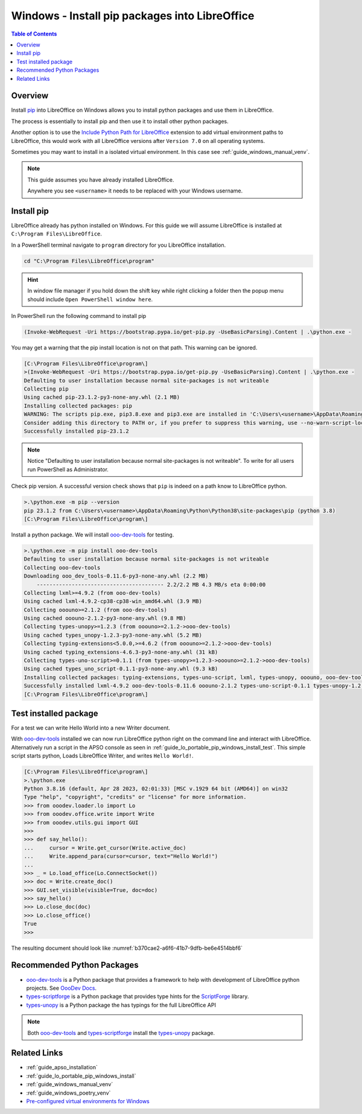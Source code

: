 .. _guide_lo_pip_windows_install:

Windows - Install pip packages into LibreOffice
===============================================

.. contents:: Table of Contents
    :local:
    :backlinks: top
    :depth: 1

Overview
--------

Install pip_ into LibreOffice on Windows allows you to install python packages and use them in LibreOffice.

The process is essentially to install pip and then use it to install other python packages.

Another option is to use the |py_path_ext|_ extension to add virtual environment paths to LibreOffice,
this would work with all LibreOffice versions after ``Version 7.0`` on all operating systems.

Sometimes you may want to install in a isolated virtual environment. In this case see :ref:`guide_windows_manual_venv`.

.. note::

    This guide assumes you have already installed LibreOffice.

    Anywhere you see ``<username>`` it needs to be replaced with your Windows username.

Install pip
-----------

LibreOffice already has python installed on Windows.
For this guide we will assume LibreOffice is installed at ``C:\Program Files\LibreOffice``.

In a PowerShell terminal navigate to ``program`` directory for you LibreOffice installation.

.. code-block:: powershell

    cd "C:\Program Files\LibreOffice\program"

.. hint::

    In window file manager if you hold down the shift key while right clicking a folder then the popup menu should include ``Open PowerShell window here``.

In PowerShell run the following command to install pip

.. code-block:: powershell

    (Invoke-WebRequest -Uri https://bootstrap.pypa.io/get-pip.py -UseBasicParsing).Content | .\python.exe -

You may get a warning that the pip install location is not on that path. This warning can be ignored.

.. code-block:: powershell

    [C:\Program Files\LibreOffice\program\]
    >(Invoke-WebRequest -Uri https://bootstrap.pypa.io/get-pip.py -UseBasicParsing).Content | .\python.exe -
    Defaulting to user installation because normal site-packages is not writeable
    Collecting pip
    Using cached pip-23.1.2-py3-none-any.whl (2.1 MB)
    Installing collected packages: pip
    WARNING: The scripts pip.exe, pip3.8.exe and pip3.exe are installed in 'C:\Users\<username>\AppData\Roaming\Python\Python38\Scripts' which is not on PATH.
    Consider adding this directory to PATH or, if you prefer to suppress this warning, use --no-warn-script-location.
    Successfully installed pip-23.1.2

.. note::

    Notice "Defaulting to user installation because normal site-packages is not writeable".
    To write for all users run PowerShell as Administrator.

Check pip version. A successful version check shows that ``pip`` is indeed on a path know to LibreOffice python.

.. code-block:: powershell

    >.\python.exe -m pip --version
    pip 23.1.2 from C:\Users\<username>\AppData\Roaming\Python\Python38\site-packages\pip (python 3.8)
    [C:\Program Files\LibreOffice\program\]

Install a python package.
We will install ooo-dev-tools_ for testing.

.. code-block:: powershell

    >.\python.exe -m pip install ooo-dev-tools
    Defaulting to user installation because normal site-packages is not writeable
    Collecting ooo-dev-tools
    Downloading ooo_dev_tools-0.11.6-py3-none-any.whl (2.2 MB)
        ---------------------------------------- 2.2/2.2 MB 4.3 MB/s eta 0:00:00
    Collecting lxml>=4.9.2 (from ooo-dev-tools)
    Using cached lxml-4.9.2-cp38-cp38-win_amd64.whl (3.9 MB)
    Collecting ooouno>=2.1.2 (from ooo-dev-tools)
    Using cached ooouno-2.1.2-py3-none-any.whl (9.8 MB)
    Collecting types-unopy>=1.2.3 (from ooouno>=2.1.2->ooo-dev-tools)
    Using cached types_unopy-1.2.3-py3-none-any.whl (5.2 MB)
    Collecting typing-extensions<5.0.0,>=4.6.2 (from ooouno>=2.1.2->ooo-dev-tools)
    Using cached typing_extensions-4.6.3-py3-none-any.whl (31 kB)
    Collecting types-uno-script>=0.1.1 (from types-unopy>=1.2.3->ooouno>=2.1.2->ooo-dev-tools)
    Using cached types_uno_script-0.1.1-py3-none-any.whl (9.3 kB)
    Installing collected packages: typing-extensions, types-uno-script, lxml, types-unopy, ooouno, ooo-dev-tools
    Successfully installed lxml-4.9.2 ooo-dev-tools-0.11.6 ooouno-2.1.2 types-uno-script-0.1.1 types-unopy-1.2.3 typing-extensions-4.6.3
    [C:\Program Files\LibreOffice\program\]

.. _guide_lo_pip_windows_install_testing_pkg:

Test installed package
----------------------

For a test we can write Hello World into a new Writer document.

With ooo-dev-tools_ installed we can now run LibreOffice python right on the command line and interact with LibreOffice.
Alternatively run a script in the APSO console as seen in :ref:`guide_lo_portable_pip_windows_install_test`.
This simple script starts python, Loads LibreOffice Writer, and writes ``Hello World!``.

.. code-block:: python

    [C:\Program Files\LibreOffice\program\]
    >.\python.exe
    Python 3.8.16 (default, Apr 28 2023, 02:01:33) [MSC v.1929 64 bit (AMD64)] on win32
    Type "help", "copyright", "credits" or "license" for more information.
    >>> from ooodev.loader.lo import Lo
    >>> from ooodev.office.write import Write
    >>> from ooodev.utils.gui import GUI
    >>> 
    >>> def say_hello():
    ...     cursor = Write.get_cursor(Write.active_doc)
    ...     Write.append_para(cursor=cursor, text="Hello World!")
    ...
    >>> _ = Lo.load_office(Lo.ConnectSocket())
    >>> doc = Write.create_doc()
    >>> GUI.set_visible(visible=True, doc=doc)
    >>> say_hello()
    >>> Lo.close_doc(doc)
    >>> Lo.close_office()
    True
    >>>

The resulting document should look like :numref:`b370cae2-a6f6-41b7-9dfb-be6e4514bbf6`

.. cssclass:: screen_shot

    .. _b370cae2-a6f6-41b7-9dfb-be6e4514bbf6:

    .. figure:: https://github.com/Amourspirit/python_ooo_dev_tools/assets/4193389/b370cae2-a6f6-41b7-9dfb-be6e4514bbf6
        :alt: LibreOffice Writer Hello World
        :figclass: align-center

        LibreOffice Writer Hello World

Recommended Python Packages
---------------------------

- ooo-dev-tools_ is a Python package that provides a framework to help with development of LibreOffice python projects. See |odev_docs|_.
- types-scriptforge_ is a Python package that provides type hints for the ScriptForge_ library.
- types-unopy_ is a Python package the has typings for the full LibreOffice API

.. note::

    Both ooo-dev-tools_ and types-scriptforge_ install the types-unopy_ package.


Related Links
-------------

- :ref:`guide_apso_installation`
- :ref:`guide_lo_portable_pip_windows_install`
- :ref:`guide_windows_manual_venv`
- :ref:`guide_windows_poetry_venv`
- |win_pre_venv|_

.. _ooo-dev-tools: https://pypi.org/project/ooo-dev-tools/
.. _pip: https://pip.pypa.io/en/stable/

.. |win_pre_venv| replace:: Pre-configured virtual environments for Windows
.. _win_pre_venv: https://github.com/Amourspirit/lo-support_file/tree/main/virtual_environments/windows

.. |odev_docs| replace:: OooDev Docs
.. _odev_docs: https://python-ooo-dev-tools.readthedocs.io/en/latest/index.html
.. _types-scriptforge: https://pypi.org/project/types-scriptforge/
.. _scriptforge: https://gitlab.com/LibreOfficiant/scriptforge
.. _types-unopy: https://pypi.org/project/types-unopy/

.. |py_path_ext| replace:: Include Python Path for LibreOffice
.. _py_path_ext: https://extensions.libreoffice.org/en/extensions/show/41996